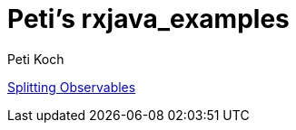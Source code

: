 = Peti's rxjava_examples
Peti Koch
:imagesdir: ./images

link:./02_splitting.adoc[Splitting Observables]


